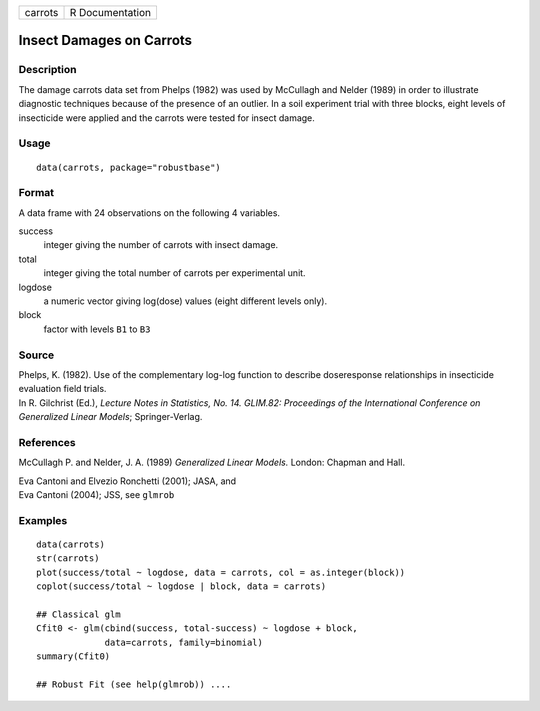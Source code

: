 +---------+-----------------+
| carrots | R Documentation |
+---------+-----------------+

Insect Damages on Carrots
-------------------------

Description
~~~~~~~~~~~

The damage carrots data set from Phelps (1982) was used by McCullagh and
Nelder (1989) in order to illustrate diagnostic techniques because of
the presence of an outlier. In a soil experiment trial with three
blocks, eight levels of insecticide were applied and the carrots were
tested for insect damage.

Usage
~~~~~

::

   data(carrots, package="robustbase")

Format
~~~~~~

A data frame with 24 observations on the following 4 variables.

success
   integer giving the number of carrots with insect damage.

total
   integer giving the total number of carrots per experimental unit.

logdose
   a numeric vector giving log(dose) values (eight different levels
   only).

block
   factor with levels ``B1`` to ``B3``

Source
~~~~~~

| Phelps, K. (1982). Use of the complementary log-log function to
  describe doseresponse relationships in insecticide evaluation field
  trials.
| In R. Gilchrist (Ed.), *Lecture Notes in Statistics, No. 14. GLIM.82:
  Proceedings of the International Conference on Generalized Linear
  Models*; Springer-Verlag.

References
~~~~~~~~~~

McCullagh P. and Nelder, J. A. (1989) *Generalized Linear Models.*
London: Chapman and Hall.

| Eva Cantoni and Elvezio Ronchetti (2001); JASA, and
| Eva Cantoni (2004); JSS, see ``glmrob``

Examples
~~~~~~~~

::

   data(carrots)
   str(carrots)
   plot(success/total ~ logdose, data = carrots, col = as.integer(block))
   coplot(success/total ~ logdose | block, data = carrots)

   ## Classical glm
   Cfit0 <- glm(cbind(success, total-success) ~ logdose + block,
                data=carrots, family=binomial)
   summary(Cfit0)

   ## Robust Fit (see help(glmrob)) ....
